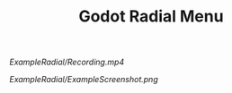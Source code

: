 #+TITLE: Godot Radial Menu

[[ExampleRadial/Recording.mp4]]

[[ExampleRadial/ExampleScreenshot.png]]
